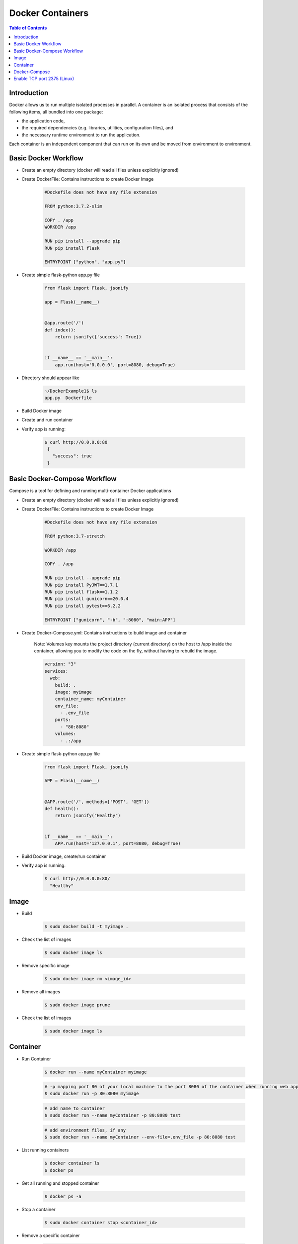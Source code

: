 .. meta::
    :description lang=en: Docker
    :keywords: Python, Python3, Docker, Containers, Flask, Docker-Compose

====================
Docker Containers
====================

.. contents:: Table of Contents
    :backlinks: none

Introduction
--------------

Docker allows us to run multiple isolated processes in parallel. A container is an isolated process that consists of the following items, all bundled into one package:

- the application code,
- the required dependencies (e.g. libraries, utilities, configuration files), and
- the necessary runtime environment to run the application.

Each container is an independent component that can run on its own and be moved from environment to environment.

Basic Docker Workflow
--------------------------

- Create an empty directory (docker will read all files unless explicitly ignored)

- Create DockerFile: Contains instructions to create Docker Image

    .. code-block:: bash

        #Dockefile does not have any file extension

        FROM python:3.7.2-slim

        COPY . /app
        WORKDIR /app

        RUN pip install --upgrade pip
        RUN pip install flask

        ENTRYPOINT ["python", "app.py"]

- Create simple flask-python app.py file

    .. code-block:: python

        from flask import Flask, jsonify

        app = Flask(__name__)


        @app.route('/')
        def index():
            return jsonify({'success': True})


        if __name__ == '__main__':
            app.run(host='0.0.0.0', port=8080, debug=True)


- Directory should appear like

    .. code-block:: bash

        ~/DockerExample1$ ls
        app.py  Dockerfile

- Build Docker image

- Create and run container

- Verify app is running:

    .. code-block:: bash

       $ curl http://0.0.0.0:80
        {
          "success": true
        }

Basic Docker-Compose Workflow
--------------------------------

Compose is a tool for defining and running multi-container Docker applications

- Create an empty directory (docker will read all files unless explicitly ignored)

- Create DockerFile: Contains instructions to create Docker Image

    .. code-block:: bash

        #Dockefile does not have any file extension

        FROM python:3.7-stretch

        WORKDIR /app

        COPY . /app

        RUN pip install --upgrade pip
        RUN pip install PyJWT==1.7.1
        RUN pip install flask==1.1.2
        RUN pip install gunicorn==20.0.4
        RUN pip install pytest==6.2.2

        ENTRYPOINT ["gunicorn", "-b", ":8080", "main:APP"]

- Create Docker-Compose.yml: Contains instructions to build image and container

    Note: Volumes key mounts the project directory (current directory) on the host to /app inside the container, allowing you to modify the code on the fly, without having to rebuild the image.

    .. code-block:: yaml

        version: "3"
        services:
          web:
            build: .
            image: myimage
            container_name: myContainer
            env_file:
              - .env_file
            ports:
              - "80:8080"
            volumes:
              - .:/app

- Create simple flask-python app.py file

    .. code-block:: python

        from flask import Flask, jsonify

        APP = Flask(__name__)


        @APP.route('/', methods=['POST', 'GET'])
        def health():
            return jsonify("Healthy")


        if __name__ == '__main__':
            APP.run(host='127.0.0.1', port=8080, debug=True)



- Build Docker image, create/run container

- Verify app is running:

    .. code-block:: bash

       $ curl http://0.0.0.0:80/
         "Healthy"

Image
------

- Build

    .. code-block:: bash

        $ sudo docker build -t myimage .


- Check the list of images

    .. code-block:: bash

        $ sudo docker image ls

- Remove specific image

    .. code-block:: bash

        $ sudo docker image rm <image_id>

- Remove all images

    .. code-block:: bash

        $ sudo docker image prune

- Check the list of images

    .. code-block:: bash

        $ sudo docker image ls

Container
-----------

- Run Container

    .. code-block:: bash

        $ docker run --name myContainer myimage

    .. code-block:: bash

        # -p mapping port 80 of your local machine to the port 8080 of the container when running web application.
        $ sudo docker run -p 80:8080 myimage

    .. code-block:: bash

        # add name to container
        $ sudo docker run --name myContainer -p 80:8080 test

    .. code-block:: bash

        # add environment files, if any
        $ sudo docker run --name myContainer --env-file=.env_file -p 80:8080 test

- List running containers

    .. code-block:: bash

        $ docker container ls
        $ docker ps

- Get all running and stopped container

    .. code-block:: bash

        $ docker ps -a

- Stop a container

    .. code-block:: bash

        $ sudo docker container stop <container_id>

- Remove a specific container

    .. code-block:: bash

        $ sudo docker container rm <container_id>

- Remove all containers

    .. code-block:: bash

        $ sudo docker container prune

- Enter Container:

    .. code-block:: bash

        $ sudo docker exec -it <container_id> /bin/bash

Docker-Compose
---------------

- Build Image

    New or overwrite existing image

    .. code-block:: bash

        $ sudo docker-compose build

- Run Container

    Build current (or new image if none), and run container

    .. code-block:: bash

        $ sudo docker-compose up

Enable TCP port 2375 (Linux)
--------------------------------

Enabling TCP port 2375 for external connection to Docker can allow third-party (IDEs like PyCharm) plugin tools interface with Docker

- Create daemon.json file in /etc/docker:

    .. code-block:: bash

        {"hosts": ["tcp://0.0.0.0:2375", "unix:///var/run/docker.sock"]}

- Add /etc/systemd/system/docker.service.d/override.conf

    .. code-block:: bash

         [Service]
         ExecStart=
         ExecStart=/usr/bin/dockerd

- Reload the systemd daemon:

    .. code-block:: bash

        systemctl daemon-reload

- Restart docker:

    .. code-block:: bash

        systemctl restart docker.service
